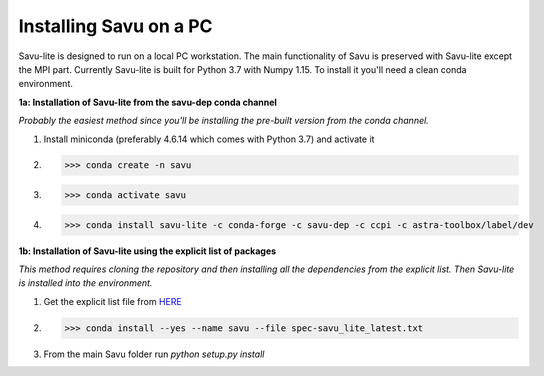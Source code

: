 Installing Savu on a PC
=================================

Savu-lite is designed to run on a local PC workstation. The main functionality of Savu is preserved with Savu-lite except the MPI part.
Currently Savu-lite is built for Python 3.7 with Numpy 1.15. To install it you'll need a clean conda environment.

**1a: Installation of Savu-lite from the savu-dep conda channel**

*Probably the easiest method since you'll be installing the pre-built version from the conda channel.*

1. Install miniconda (preferably 4.6.14 which comes with Python 3.7) and activate it

2. >>> conda create -n savu

3. >>> conda activate savu

4. >>> conda install savu-lite -c conda-forge -c savu-dep -c ccpi -c astra-toolbox/label/dev

**1b: Installation of Savu-lite using the explicit list of packages**

*This method requires cloning the repository and then installing all the dependencies from the explicit list.*
*Then Savu-lite is installed into the environment.*

1. Get the explicit list file from `HERE <https://github.com/DiamondLightSource/Savu/blob/master/install/savu_lite37/spec-savu_lite_latest.txt>`_
2. >>> conda install --yes --name savu --file spec-savu_lite_latest.txt
3. From the main Savu folder run *python setup.py install*
